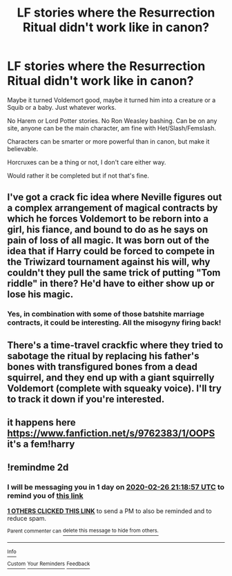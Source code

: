 #+TITLE: LF stories where the Resurrection Ritual didn't work like in canon?

* LF stories where the Resurrection Ritual didn't work like in canon?
:PROPERTIES:
:Author: SnarkyAndProud
:Score: 8
:DateUnix: 1582578491.0
:DateShort: 2020-Feb-25
:FlairText: Request
:END:
Maybe it turned Voldemort good, maybe it turned him into a creature or a Squib or a baby. Just whatever works.

No Harem or Lord Potter stories. No Ron Weasley bashing. Can be on any site, anyone can be the main character, am fine with Het/Slash/Femslash.

Characters can be smarter or more powerful than in canon, but make it believable.

Horcruxes can be a thing or not, I don't care either way.

Would rather it be completed but if not that's fine.


** I've got a crack fic idea where Neville figures out a complex arrangement of magical contracts by which he forces Voldemort to be reborn into a girl, his fiance, and bound to do as he says on pain of loss of all magic. It was born out of the idea that if Harry could be forced to compete in the Triwizard tournament against his will, why couldn't they pull the same trick of putting "Tom riddle" in there? He'd have to either show up or lose his magic.
:PROPERTIES:
:Author: ChasingAnna
:Score: 3
:DateUnix: 1582602461.0
:DateShort: 2020-Feb-25
:END:

*** Yes, in combination with some of those batshite marriage contracts, it could be interesting. All the misogyny firing back!
:PROPERTIES:
:Author: ceplma
:Score: 2
:DateUnix: 1582623205.0
:DateShort: 2020-Feb-25
:END:


** There's a time-travel crackfic where they tried to sabotage the ritual by replacing his father's bones with transfigured bones from a dead squirrel, and they end up with a giant squirrelly Voldemort (complete with squeaky voice). I'll try to track it down if you're interested.
:PROPERTIES:
:Author: JennaSayquah
:Score: 3
:DateUnix: 1582645824.0
:DateShort: 2020-Feb-25
:END:


** it happens here [[https://www.fanfiction.net/s/9762383/1/OOPS]] it's a fem!harry
:PROPERTIES:
:Author: Neriasa
:Score: 2
:DateUnix: 1582601617.0
:DateShort: 2020-Feb-25
:END:


** !remindme 2d
:PROPERTIES:
:Author: ceplma
:Score: 1
:DateUnix: 1582579137.0
:DateShort: 2020-Feb-25
:END:

*** I will be messaging you in 1 day on [[http://www.wolframalpha.com/input/?i=2020-02-26%2021:18:57%20UTC%20To%20Local%20Time][*2020-02-26 21:18:57 UTC*]] to remind you of [[https://np.reddit.com/r/HPfanfiction/comments/f8y72t/lf_stories_where_the_resurrection_ritual_didnt/fio9wph/?context=3][*this link*]]

[[https://np.reddit.com/message/compose/?to=RemindMeBot&subject=Reminder&message=%5Bhttps%3A%2F%2Fwww.reddit.com%2Fr%2FHPfanfiction%2Fcomments%2Ff8y72t%2Flf_stories_where_the_resurrection_ritual_didnt%2Ffio9wph%2F%5D%0A%0ARemindMe%21%202020-02-26%2021%3A18%3A57%20UTC][*1 OTHERS CLICKED THIS LINK*]] to send a PM to also be reminded and to reduce spam.

^{Parent commenter can} [[https://np.reddit.com/message/compose/?to=RemindMeBot&subject=Delete%20Comment&message=Delete%21%20f8y72t][^{delete this message to hide from others.}]]

--------------

[[https://np.reddit.com/r/RemindMeBot/comments/e1bko7/remindmebot_info_v21/][^{Info}]]

[[https://np.reddit.com/message/compose/?to=RemindMeBot&subject=Reminder&message=%5BLink%20or%20message%20inside%20square%20brackets%5D%0A%0ARemindMe%21%20Time%20period%20here][^{Custom}]]
[[https://np.reddit.com/message/compose/?to=RemindMeBot&subject=List%20Of%20Reminders&message=MyReminders%21][^{Your Reminders}]]
[[https://np.reddit.com/message/compose/?to=Watchful1&subject=RemindMeBot%20Feedback][^{Feedback}]]
:PROPERTIES:
:Author: RemindMeBot
:Score: 2
:DateUnix: 1582579940.0
:DateShort: 2020-Feb-25
:END:

